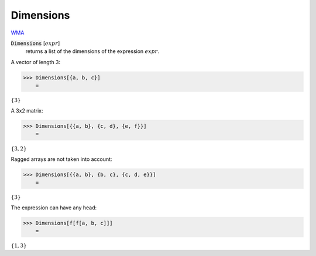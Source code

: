 Dimensions
==========

`WMA <https://reference.wolfram.com/language/ref/Dimensions.html>`_


:code:`Dimensions` [:math:`expr`]
    returns a list of the dimensions of the expression :math:`expr`.





A vector of length 3:

>>> Dimensions[{a, b, c}]
    =

:math:`\left\{3\right\}`



A 3x2 matrix:

>>> Dimensions[{{a, b}, {c, d}, {e, f}}]
    =

:math:`\left\{3,2\right\}`



Ragged arrays are not taken into account:

>>> Dimensions[{{a, b}, {b, c}, {c, d, e}}]
    =

:math:`\left\{3\right\}`



The expression can have any head:

>>> Dimensions[f[f[a, b, c]]]
    =

:math:`\left\{1,3\right\}`


